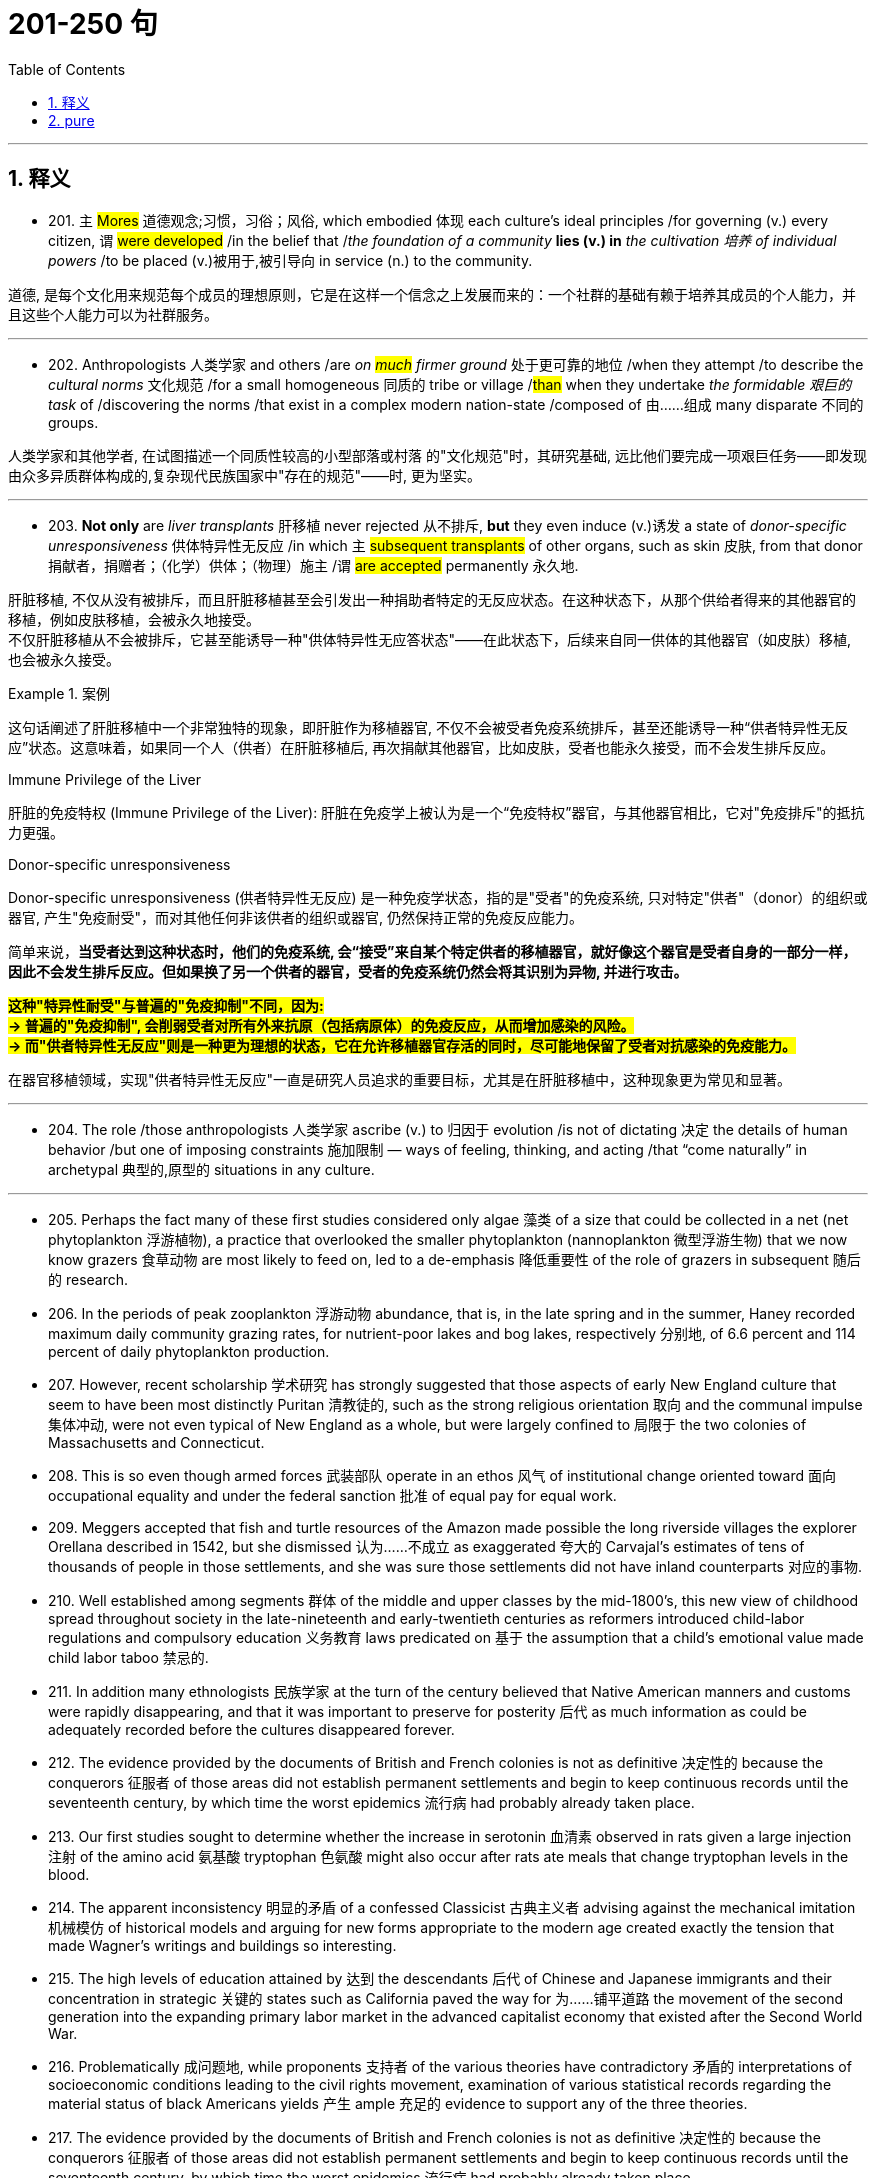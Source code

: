 
= 201-250 句
:toc: left
:toclevels: 3
:sectnums:
:stylesheet: ../../myAdocCss.css

'''

== 释义


- 201. `主` #Mores# 道德观念;习惯，习俗；风俗, which embodied 体现 each culture's ideal principles /for governing (v.) every citizen, `谓` #were developed# /in the belief that /_the foundation of a community_ *lies (v.)  in* _the cultivation 培养 of individual powers_ /to be placed (v.)被用于,被引导向 in service (n.) to the community. +

[.my2]
道德, 是每个文化用来规范每个成员的理想原则，它是在这样一个信念之上发展而来的：一个社群的基础有赖于培养其成员的个人能力，并且这些个人能力可以为社群服务。

'''

- 202. Anthropologists 人类学家 and others /are__ on #much# firmer ground__ 处于更可靠的地位 /when they attempt /to describe the _cultural norms_ 文化规范 /for a small homogeneous 同质的 tribe or village /#than# when they undertake _the formidable 艰巨的 task_ of /discovering the norms /that exist in a complex modern nation-state /composed of 由……组成 many disparate 不同的 groups. +

[.my2]
人类学家和其他学者, 在试图描述一个同质性较高的小型部落或村落 的"文化规范"时，其研究基础, 远比他们要完成一项艰巨任务——即发现由众多异质群体构成的,复杂现代民族国家中"存在的规范"——时, 更为坚实。

'''

- 203. *Not only* are _liver transplants_ 肝移植 never rejected 从不排斥, *but* they even induce (v.)诱发 a state of _donor-specific unresponsiveness_ 供体特异性无反应 /in which `主` #subsequent transplants# of other organs, such as skin 皮肤, from that donor 捐献者，捐赠者；（化学）供体；（物理）施主 /`谓` #are accepted# permanently 永久地. +


[.my2]
肝脏移植, 不仅从没有被排斥，而且肝脏移植甚至会引发出一种捐助者特定的无反应状态。在这种状态下，从那个供给者得来的其他器官的移植，例如皮肤移植，会被永久地接受。 +
不仅肝脏移植从不会被排斥，它甚至能诱导一种​​"供体特异性无应答状态"​​——在此状态下，后续来自同一供体的其他器官（如皮肤）移植, 也会被永久接受。

[.my1]
.案例
====
这句话阐述了肝脏移植中一个非常独特的现象，即肝脏作为移植器官, 不仅不会被受者免疫系统排斥，甚至还能诱导一种“供者特异性无反应”状态。这意味着，如果同一个人（供者）在肝脏移植后, 再次捐献其他器官，比如皮肤，受者也能永久接受，而不会发生排斥反应。

.Immune Privilege of the Liver
肝脏的免疫特权 (Immune Privilege of the Liver): 肝脏在免疫学上被认为是一个“免疫特权”器官，与其他器官相比，它对"免疫排斥"的抵抗力更强。

.Donor-specific unresponsiveness
Donor-specific unresponsiveness (供者特异性无反应) 是一种免疫学状态，指的是"受者"的免疫系统, 只对特定"供者"（donor）的组织或器官, 产生"免疫耐受"，而对其他任何非该供者的组织或器官, 仍然保持正常的免疫反应能力。

简单来说，*当受者达到这种状态时，他们的免疫系统, 会“接受”来自某个特定供者的移植器官，就好像这个器官是受者自身的一部分一样，因此不会发生排斥反应。但如果换了另一个供者的器官，受者的免疫系统仍然会将其识别为异物, 并进行攻击。*

*#这种"特异性耐受"与普遍的"免疫抑制"不同，因为: +
-> 普遍的"免疫抑制", 会削弱受者对所有外来抗原（包括病原体）的免疫反应，从而增加感染的风险。 +
-> 而"供者特异性无反应"则是一种更为理想的状态，它在允许移植器官存活的同时，尽可能地保留了受者对抗感染的免疫能力。#*

在器官移植领域，实现"供者特异性无反应"一直是研究人员追求的重要目标，尤其是在肝脏移植中，这种现象更为常见和显著。


====

'''


- 204. The role /those anthropologists 人类学家 ascribe (v.) to 归因于 evolution /is not of dictating 决定 the details of human behavior /but one of imposing constraints 施加限制 — ways of feeling, thinking, and acting /that “come naturally” in archetypal 典型的,原型的 situations in any culture. +


[.my2]


'''

- 205. Perhaps the fact many of these first studies considered only algae 藻类 of a size that could be collected in a net (net phytoplankton 浮游植物), a practice that overlooked the smaller phytoplankton (nannoplankton 微型浮游生物) that we now know grazers 食草动物 are most likely to feed on, led to a de-emphasis 降低重要性 of the role of grazers in subsequent 随后的 research. +

- 206. In the periods of peak zooplankton 浮游动物 abundance, that is, in the late spring and in the summer, Haney recorded maximum daily community grazing rates, for nutrient-poor lakes and bog lakes, respectively 分别地, of 6.6 percent and 114 percent of daily phytoplankton production. +

- 207. However, recent scholarship 学术研究 has strongly suggested that those aspects of early New England culture that seem to have been most distinctly Puritan 清教徒的, such as the strong religious orientation 取向 and the communal impulse 集体冲动, were not even typical of New England as a whole, but were largely confined to 局限于 the two colonies of Massachusetts and Connecticut. +

- 208. This is so even though armed forces 武装部队 operate in an ethos 风气 of institutional change oriented toward 面向 occupational equality and under the federal sanction 批准 of equal pay for equal work. +

- 209. Meggers accepted that fish and turtle resources of the Amazon made possible the long riverside villages the explorer Orellana described in 1542, but she dismissed 认为……不成立 as exaggerated 夸大的 Carvajal's estimates of tens of thousands of people in those settlements, and she was sure those settlements did not have inland counterparts 对应的事物. +

- 210. Well established among segments 群体 of the middle and upper classes by the mid-1800's, this new view of childhood spread throughout society in the late-nineteenth and early-twentieth centuries as reformers introduced child-labor regulations and compulsory education 义务教育 laws predicated on 基于 the assumption that a child's emotional value made child labor taboo 禁忌的. +

- 211. In addition many ethnologists 民族学家 at the turn of the century believed that Native American manners and customs were rapidly disappearing, and that it was important to preserve for posterity 后代 as much information as could be adequately recorded before the cultures disappeared forever. +

- 212. The evidence provided by the documents of British and French colonies is not as definitive 决定性的 because the conquerors 征服者 of those areas did not establish permanent settlements and begin to keep continuous records until the seventeenth century, by which time the worst epidemics 流行病 had probably already taken place. +

- 213. Our first studies sought to determine whether the increase in serotonin 血清素 observed in rats given a large injection 注射 of the amino acid 氨基酸 tryptophan 色氨酸 might also occur after rats ate meals that change tryptophan levels in the blood. +

- 214. The apparent inconsistency 明显的矛盾 of a confessed Classicist 古典主义者 advising against the mechanical imitation 机械模仿 of historical models and arguing for new forms appropriate to the modern age created exactly the tension that made Wagner's writings and buildings so interesting. +

- 215. The high levels of education attained by 达到 the descendants 后代 of Chinese and Japanese immigrants and their concentration in strategic 关键的 states such as California paved the way for 为……铺平道路 the movement of the second generation into the expanding primary labor market in the advanced capitalist economy that existed after the Second World War. +

- 216. Problematically 成问题地, while proponents 支持者 of the various theories have contradictory 矛盾的 interpretations of socioeconomic conditions leading to the civil rights movement, examination of various statistical records regarding the material status of black Americans yields 产生 ample 充足的 evidence to support any of the three theories. +

- 217. The evidence provided by the documents of British and French colonies is not as definitive 决定性的 because the conquerors 征服者 of those areas did not establish permanent settlements and begin to keep continuous records until the seventeenth century, by which time the worst epidemics 流行病 had probably already taken place. +

- 218. Our first studies sought to determine whether the increase in serotonin 血清素 observed in rats given a large injection 注射 of the amino acid 氨基酸 tryptophan 色氨酸 might also occur after rats ate meals that change tryptophan levels in the blood. +

- 219. The apparent inconsistency 明显的矛盾 of a confessed Classicist 古典主义者 advising against the mechanical imitation 机械模仿 of historical models and arguing for new forms appropriate to the modern age created exactly the tension that made Wagner's writings and buildings so interesting. +

- 220. The high levels of education attained by 达到 the descendants 后代 of Chinese and Japanese immigrants and their concentration in strategic 关键的 states such as California paved the way for 为……铺平道路 the movement of the second generation into the expanding primary labor market in the advanced capitalist economy that existed after the Second World War. +

- 221. Problematically 成问题地, while proponents 支持者 of the various theories have contradictory 矛盾的 interpretations of socioeconomic conditions leading to the civil rights movement, examination of various statistical records regarding the material status of black Americans yields 产生 ample 充足的 evidence to support any of the three theories. +

- 222. While preserving terminological distinctions 术语区别 somewhat increases the quality of the information extracted from medieval documents concerning women medical practitioners, scholars must also reopen the whole question of why documentary evidence for women medical practitioners comprises 构成 such a tiny fraction 小部分 of the evidence historians of medieval medicine usually present. +

- 223. Nico Frijda writes that emotions are governed by a psychological principle called the “law of apparent reality”: emotions are elicited 引发 only by events appraised as 被评价为 real, and the intensity 强度 of these emotions corresponds to 与……一致 the degree to which these events are appraised as real. +

- 224. First, the usage suggests that the creation and critical interpretation of literature are not organic 有机的 but mechanical 机械的 processes; that the author of any piece of writing is not an inspired, intuitive 直觉的 artist, but merely a laborer who cobbles 拼凑 existing materials (words) into more or less conventional structures. +

- 225. J. G. A. Pocock's numerous investigations have all revolved around 围绕着 the fruitful 富有成效的 assumption that a work of political thought can only be understood in light of 鉴于 the linguistic constraints 语言限制 to which its author was subject, for these prescribed 规定 both the choice of subject matter and the author's conceptualization 概念化 of this subject matter. +

- 226. As an international consensus 共识 regarding the need for comprehensive management of ocean resources develops, it will become more likely that international standards and policies for broader regulation 监管 of human activities that affect ocean ecosystems will be adopted and implemented 实施. +

- 227. To critics accustomed to the style of fifteenth-century narrative paintings by Italian artists from Tuscany, the Venetian examples of narrative paintings with religious subjects that Patricia Fortini Brown analyzes in a recent book will come as a great surprise. +

- 228. The implications 影响 of such power would become particularly profound 深远的 if genetic engineers were to tinker with 摆弄 human genes, a practice that would bring us one step closer to Aldous Huxley's grim 可怕的 vision in Brave New World of a totalitarian 极权主义的 society that engineers human beings to fulfill specific roles. +

- 229. Tuscan churches are filled with frescoes 壁画 that, in contrast to 与……形成对比 Venetian narrative paintings, consist mainly of large figures and easily recognized religious stories, as one would expect of paintings that are normally viewed from a distance and are designed primarily to remind the faithful 信徒 of their religious tenets 信条. +

- 230. In order to explain the socioeconomic achievement, in the face of 面对 disadvantages due to racial discrimination, of Chinese and Japanese immigration to the United States and their descendants, sociologists have typically applied either culturally based or structurally based theories—but never both together. +

- 231. This leaves researchers with the question of how such bacteria find their way to an attractant 引诱剂 such as food or, in the case of photosynthetic bacteria 光合细菌, light, if their swimming pattern consists only of smooth runs and tumbles 翻转, the latter resulting in random changes in direction. +

- 232. It is sufficient to recognize that any interesting text is probably a mixture of several of these vocabularies, and to applaud 称赞 the historian who, though guilty of some exaggeration, has done the most to make us aware of their importance. +

- 233. Even if an editor faithfully reproduced 忠实地再现 the facts of a narrator's life, it was still the editor who decided what to make of these facts, how they should be emphasized, in what order they ought to be presented, and what was extraneous 无关的 or germane 相关的. +

- 234. The emphasis given by both scholars and statesmen 政治家 to the presumed 假定的 disappearance of the American frontier helped to obscure 掩盖 the great importance of changes in the conditions and consequences of international trade that occurred during the second half of the nineteenth century. +

- 235. Of course, as Dahl recognizes, if hierarchical ordering 等级秩序 is inevitable in any structure of government, and if no society can guarantee perfect equality in the resources that may give rise to 引起 political influence, the democratic principle 民主原则 of political equality is incapable of full realization. +

- 236. Japanese immigrants, on the other hand, were less constrained 受约束的, made the transition from sojourner 旅居者 to settler within the first two decades of immigration, and left low-wage labor to establish small businesses based on a household mode of production. +

- 237. It is sufficient to recognize that any interesting text is probably a mixture of several of these vocabularies, and to applaud 称赞 the historian who, though guilty of some exaggeration, has done the most to make us aware of their importance. +

- 238. Even if an editor faithfully reproduced 忠实地再现 the facts of a narrator's life, it was still the editor who decided what to make of these facts, how they should be emphasized, in what order they ought to be presented, and what was extraneous 无关的 or germane 相关的. +

- 239. The emphasis given by both scholars and statesmen 政治家 to the presumed 假定的 disappearance of the American frontier helped to obscure 掩盖 the great importance of changes in the conditions and consequences of international trade that occurred during the second half of the nineteenth century. +

- 240. Of course, as Dahl recognizes, if hierarchical ordering 等级秩序 is inevitable in any structure of government, and if no society can guarantee perfect equality in the resources that may give rise to 引起 political influence, the democratic principle 民主原则 of political equality is incapable of full realization. +

- 241. Japanese immigrants, on the other hand, were less constrained 受约束的, made the transition from sojourner 旅居者 to settler within the first two decades of immigration, and left low-wage labor to establish small businesses based on a household mode of production. +

- 242. Although some experiments show that, as an object becomes familiar, its internal representation becomes more holistic 整体的 and the recognition process correspondingly 相应地 more parallel, the weight of evidence seems to support the serial hypothesis 序列假设, at least for objects that are not notably simple and familiar. +

- 243. As a representative system in which elected officials both determine government policy and are accountable to 对……负责 a broad-based electorate 选民, polyarchy 多头政治 reinforces 加强 a diffusion of power away from any single center and toward a variety of individuals, groups, and organizations. +

- 244. Islamic law 伊斯兰法 is a phenomenon so different from all other forms of law—notwithstanding 尽管, of course, a considerable and inevitable number of coincidences 巧合 with one or the other of them as far as subject matter and positive enactments 积极的法规 are concerned—that its study is indispensable 必不可少的 in order to appreciate adequately the full range of possible legal phenomena. +

- 245. The best evidence for the layered-mantle thesis 地幔分层假说 is the well-established fact that volcanic rocks found on oceanic islands, islands believed to result from mantle plumes 地幔柱 arising from the lower mantle, are composed of material fundamentally different from that of the mid-ocean ridge system 大洋中脊系统, whose source, most geologists contend, is the upper mantle. +

- 246. In order to understand the nature of the ecologist's investigation, we may think of the density-dependent effects 密度依赖效应 on growth parameters as the “signal” ecologists are trying to isolate and interpret, one that tends to make the population increase from relatively low values or decrease from relatively high ones, while the density-independent effects act to produce “noise” in the population dynamics 动态. +

- 247. Yet those who stress the achievement of a general consensus 共识 among the colonists cannot fully understand that consensus without understanding the conflicts that had to be overcome or repressed 压制 in order to reach it. +

- 248. But the play's complex view of Black self-esteem 自尊 and human solidarity 团结 as compatible 相容的 is no more “contradictory” than Du Bois' famous, well-considered ideal of ethnic self-awareness coexisting with human unity, or Fanon's emphasis on an ideal internationalism that also accommodates 容纳 national identities and roles. +

- 249. And Walzer advocates 主张 as the means of eliminating this tyranny 暴政 and of restoring genuine equality “the abolition 废除 of the power of money outside its sphere”. +

- 250. The Italian influence is likely, whatever Valdez's immediate source: the Mexican carpas 帐篷剧院 themselves are said to have originated from the theater pieces of a sixteenth-century Spanish writer inspired by encounters with Italian commedia dell'arte 即兴喜剧 troupes on tour in Spain. +

'''

== pure

- 201. Mores, which embodied each culture's ideal principles for governing every citizen, were developed in the belief that the foundation of a community lies in the cultivation of individual powers to be placed in service to the community.

- 202. Anthropologists and others are on much firmer ground when they attempt to describe the cultural norms for a small homogeneous tribe or village than when they undertake the formidable task of discovering the norms that exist in a complex modern nation-state composed of many disparate groups.

- 203. Not only are liver transplants never rejected, but they even induce a state of donor-specific unresponsiveness in which subsequent transplants of other organs, such as skin, from that donor are accepted permanently.

- 204. The role those anthropologists ascribe to evolution is not of dictating the details of human behavior but one of imposing constraints—ways of feeling, thinking, and acting that “come naturally” in archetypal situations in any culture.

- 205. Perhaps the fact many of these first studies considered only algae of a size that could be collected in a net (net phytoplankton), a practice that overlooked the smaller phytoplankton (nannoplankton) that we now know grazers are most likely to feed on, led to a de-emphasis of the role of grazers in subsequent research.

- 206. In the periods of peak zooplankton abundance, that is, in the late spring and in the summer, Haney recorded maximum daily community grazing rates, for nutrient-poor lakes and bog lakes, respectively, of 6.6 percent and 114 percent of daily phytoplankton production.

- 207. However, recent scholarship has strongly suggested that those aspects of early New England culture that seem to have been most distinctly Puritan, such as the strong religious orientation and the communal impulse, were not even typical of New England as a whole, but were largely confined to the two colonies of Massachusetts and Connecticut.

- 208. This is so even though armed forces operate in an ethos of institutional change oriented toward occupational equality and under the federal sanction of equal pay for equal work.

- 209. Meggers accepted that fish and turtle resources of the Amazon made possible the long riverside villages the explorer Orellana described in 1542, but she dismissed as exaggerated Carvajal's estimates of tens of thousands of people in those settlements, and she was sure those settlements did not have inland counterparts.

- 210. Well established among segments of the middle and upper classes by the mid-1800's, this new view of childhood spread throughout society in the late-nineteenth and early-twentieth centuries as reformers introduced child-labor regulations and compulsory education laws predicated in part on the assumption that a child's emotional value made child labor taboo.

- 211. In addition many ethnologists at the turn of the century believed that Native American manners and customs were rapidly disappearing, and that it was important to preserve for posterity as much information as could be adequately recorded before the cultures disappeared forever.

- 212. The evidence provided by the documents of British and French colonies is not as definitive because the conquerors of those areas did not establish permanent settlements and begin to keep continuous records until the seventeenth century, by which time the worst epidemics had probably already taken place.

- 213. Our first studies sought to determine whether the increase in serotonin observed in rats given a large injection of the amino acid tryptophan might also occur after rats ate meals that change tryptophan levels in the blood.

- 214. The apparent inconsistency of a confessed Classicist advising against the mechanical imitation of historical models and arguing for new forms appropriate to the modern age created exactly the tension that made Wagner's writings and buildings so interesting.

- 215. The high levels of education attained by the descendants of Chinese and Japanese immigrants and their concentration in strategic states such as California paved the way for the movement of the second generation into the expanding primary labor market in the advanced capitalist economy that existed after the Second World War.

- 216. Problematically, while proponents of the various theories have contradictory interpretations of socioeconomic conditions leading to the civil rights movement, examination of various statistical records regarding the material status of black Americans yields ample evidence to support any of the three theories.

- 217. The evidence provided by the documents of British and French colonies is not as definitive because the conquerors of those areas did not establish permanent settlements and begin to keep continuous records until the seventeenth century, by which time the worst epidemics had probably already taken place.

- 218. Our first studies sought to determine whether the increase in serotonin observed in rats given a large injection of the amino acid tryptophan might also occur after rats ate meals that change tryptophan levels in the blood.

- 219. The apparent inconsistency of a confessed Classicist advising against the mechanical imitation of historical models and arguing for new forms appropriate to the modern age created exactly the tension that made Wagner's writings and buildings so interesting.

- 220. The high levels of education attained by the descendants of Chinese and Japanese immigrants and their concentration in strategic states such as California paved the way for the movement of the second generation into the expanding primary labor market in the advanced capitalist economy that existed after the Second World War.

- 221. Problematically, while proponents of the various theories have contradictory interpretations of socioeconomic conditions leading to the civil rights movement, examination of various statistical records regarding the material status of black Americans yields ample evidence to support any of the three theories.

- 222. While preserving terminological distinctions somewhat increases the quality of the information extracted from medieval documents concerning women medical practitioners, scholars must also reopen the whole question of why documentary evidence for women medical practitioners comprises such a tiny fraction of the evidence historians of medieval medicine usually present.

- 223. Nico Frijda writes that emotions are governed by a psychological principle called the “law of apparent reality”: emotions are elicited only by events appraised as real, and the intensity of these emotions corresponds to the degree to which these events are appraised as real.

- 224. First, the usage suggests that the creation and critical interpretation of literature are not organic but mechanical processes; that the author of any piece of writing is not an inspired, intuitive artist, but merely a laborer who cobbles existing materials (words) into more or less conventional structures.

- 225. J. G. A. Pocock's numerous investigations have all revolved around the fruitful assumption that a work of political thought can only be understood in light of the linguistic constraints to which its author was subject, for these prescribed both the choice of subject matter and the author's conceptualization of this subject matter.

- 226. As an international consensus regarding the need for comprehensive management of ocean resources develops, it will become more likely that international standards and policies for broader regulation of human activities that affect ocean ecosystems will be adopted and implemented.

- 227. To critics accustomed to the style of fifteenth-century narrative paintings by Italian artists from Tuscany, the Venetian examples of narrative paintings with religious subjects that Patricia Fortini Brown analyzes in a recent book will come as a great surprise.

- 228. The implications of such power would become particularly profound if genetic engineers were to tinker with human genes, a practice that would bring us one step closer to Aldous Huxley's grim vision inBrave New Worldof a totalitarian society that engineers human beings to fulfill specific roles.

- 229. Tuscan churches are filled with frescoes that, in contrast to Venetian narrative paintings, consist mainly of large figures and easily recognized religious stories, as one would expect of paintings that are normally viewed from a distance and are designed primarily to remind the faithful of their religious tenets.

- 230. In order to explain the socioeconomic achievement, in the face of disadvantages due to racial discrimination, of Chinese and Japanese immigration to the United States and their descendants, sociologists have typically applied either culturally based or structurally based theories—but never both together.

- 231. This leaves researchers with the question of how such bacteria find their way to an attractant such as food or, in the case of photosynthetic bacteria, light, if their swimming pattern consists only of smooth runs and tumbles, the latter resulting in random changes in direction.

- 232. It is sufficient to recognize that any interesting text is probably a mixture of several of these vocabularies, and to applaud the historian who, though guilty of some exaggeration, has done the most to make us aware of their importance.

- 233. Even if an editor faithfully reproduced the facts of a narrator's life, it was still the editor who decided what to make of these facts, how they should be emphasized, in what order they ought to be presented, and what was extraneous or germane.

- 234. The emphasis given by both scholars and statesmen to the presumed disappearance of the American frontier helped to obscure the great importance of changes in the conditions and consequences of international trade that occurred during the second half of the nineteenth century.

- 235. Of course, as Dahl recognizes, if hierarchical ordering is inevitable in any structure of government, and if no society can guarantee perfect equality in the resources that may give rise to political influence, the democratic principle of political equality is incapable of full realization.

- 236. Japanese immigrants, on the other hand, were less constrained, made the transition from sojourner to settler within the first two decades of immigration, and left low-wage labor to establish small businesses based on a household mode of production.

- 237. It is sufficient to recognize that any interesting text is probably a mixture of several of these vocabularies, and to applaud the historian who, though guilty of some exaggeration, has done the most to make us aware of their importance.

- 238. Even if an editor faithfully reproduced the facts of a narrator's life, it was still the editor who decided what to make of these facts, how they should be emphasized, in what order they ought to be presented, and what was extraneous or germane.

- 239. The emphasis given by both scholars and statesmen to the presumed disappearance of the American frontier helped to obscure the great importance of changes in the conditions and consequences of international trade that occurred during the second half of the nineteenth century.

- 240. Of course, as Dahl recognizes, if hierarchical ordering is inevitable in any structure of government, and if no society can guarantee perfect equality in the resources that may give rise to political influence, the democratic principle of political equality is incapable of full realization.

- 241. Japanese immigrants, on the other hand, were less constrained, made the transition from sojourner to settler within the first two decades of immigration, and left low-wage labor to establish small businesses based on a household mode of production.

- 242. Although some experiments show that, as an object becomes familiar, its internal representation becomes more holistic and the recognition process correspondingly more parallel, the weight of evidence seems to support the serial hypothesis, at least for objects that are not notably simple and familiar.

- 243. As a representative system in which elected officials both determine government policy and are accountable to a broad-based electorate, polyarchy reinforces a diffusion of power away from any single center and toward a variety of individuals, groups, and organizations.

- 244. Islamic law is a phenomenon so different from all other forms of law—notwithstanding, of course, a considerable and inevitable number of coincidences with one or the other of them as far as subject matter and positive enactments are concerned—that its study is indispensable in order to appreciate adequately the full range of possible legal phenomena.

- 245. The best evidence for the layered-mantle thesis is the well-established fact that volcanic rocks found on oceanic islands, islands believed to result from mantle plumes arising from the lower mantle, are composed of material fundamentally different from that of the mid-ocean ridge system, whose source, most geologists contend, is the upper mantle.

- 246. In order to understand the nature of the ecologist's investigation, we may think of the densitydependent effects on growth parameters as the “signal” ecologists are trying to isolate and interpret, one that tends to make the population increase from relatively low values or decrease from relatively high ones, while the density-independent effects act to produce “noise” in the population dynamics.

- 247. Yet those who stress the achievement of a general consensus among the colonists cannot fully understand that consensus without understanding the conflicts that had to be overcome or repressed in order to reach it.

- 248. But the play's complex view of Black self-esteem and human solidarity as compatible is no more “contradictory” than Du Bois' famous, well-considered ideal of ethnic self-awareness coexisting with human unity, or Fanon's emphasis on an ideal internationalism that also accommodates national identities and roles.

- 249. And Walzer advocates as the means of eliminating this tyranny and of restoring genuine equality “the abolition of the power of money outside its sphere”.

- 250. The Italian influence is likely, whatever Valdez's immediate source: the Mexicancarpasthemselves are said to have originated from the theater pieces of a sixteenth-century Spanish writer inspired by encounters with Italiancommedia dell'artetroupes on tour in Spain.
